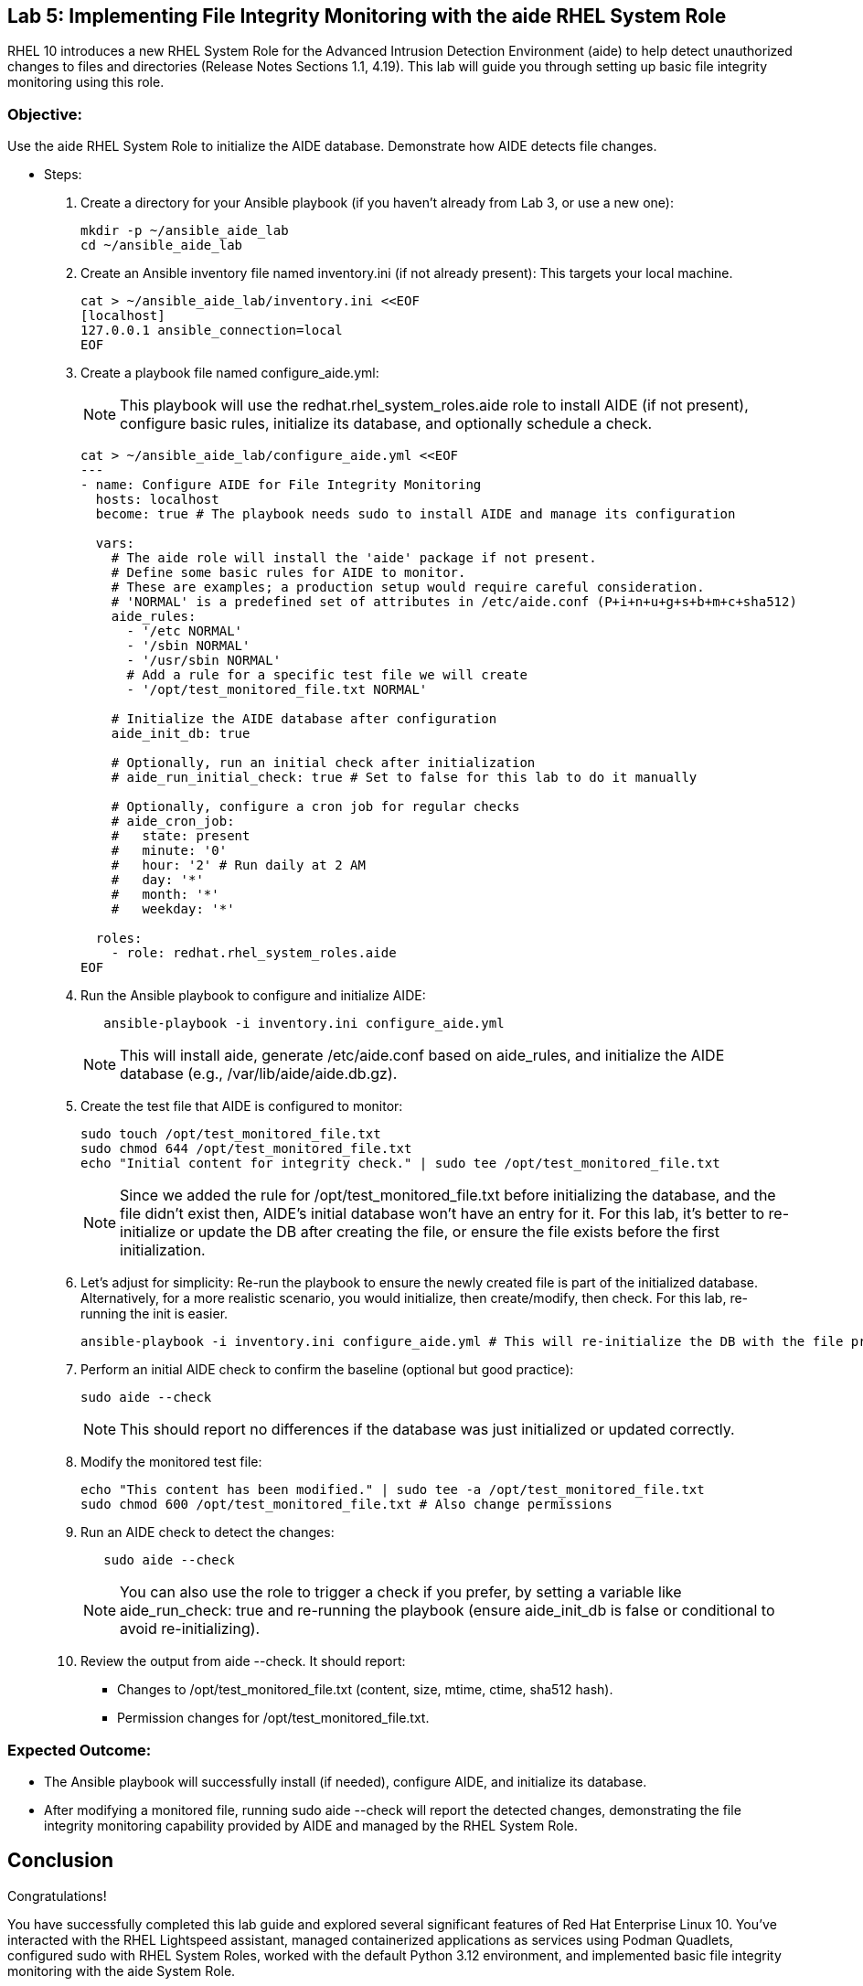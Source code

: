 
== Lab 5: Implementing File Integrity Monitoring with the aide RHEL System Role
RHEL 10 introduces a new RHEL System Role for the Advanced Intrusion Detection Environment (aide) to help detect unauthorized changes to files and directories (Release Notes Sections 1.1, 4.19). This lab will guide you through setting up basic file integrity monitoring using this role.

=== Objective:
Use the aide RHEL System Role to initialize the AIDE database. Demonstrate how AIDE detects file changes.

* Steps:

. Create a directory for your Ansible playbook (if you haven't already from Lab 3, or use a new one):
+
[source,shell]
----
mkdir -p ~/ansible_aide_lab
cd ~/ansible_aide_lab
----
. Create an Ansible inventory file named inventory.ini (if not already present): This targets your local machine.
+
[source,shell]
----
cat > ~/ansible_aide_lab/inventory.ini <<EOF
[localhost]
127.0.0.1 ansible_connection=local
EOF

----

. Create a playbook file named configure_aide.yml:
+
NOTE: This playbook will use the redhat.rhel_system_roles.aide role to install AIDE (if not present), configure basic rules, initialize its database, and optionally schedule a check.
+
[source,shell]
----
cat > ~/ansible_aide_lab/configure_aide.yml <<EOF
---
- name: Configure AIDE for File Integrity Monitoring
  hosts: localhost
  become: true # The playbook needs sudo to install AIDE and manage its configuration

  vars:
    # The aide role will install the 'aide' package if not present.
    # Define some basic rules for AIDE to monitor.
    # These are examples; a production setup would require careful consideration.
    # 'NORMAL' is a predefined set of attributes in /etc/aide.conf (P+i+n+u+g+s+b+m+c+sha512)
    aide_rules:
      - '/etc NORMAL'
      - '/sbin NORMAL'
      - '/usr/sbin NORMAL'
      # Add a rule for a specific test file we will create
      - '/opt/test_monitored_file.txt NORMAL'

    # Initialize the AIDE database after configuration
    aide_init_db: true

    # Optionally, run an initial check after initialization
    # aide_run_initial_check: true # Set to false for this lab to do it manually

    # Optionally, configure a cron job for regular checks
    # aide_cron_job:
    #   state: present
    #   minute: '0'
    #   hour: '2' # Run daily at 2 AM
    #   day: '*'
    #   month: '*'
    #   weekday: '*'

  roles:
    - role: redhat.rhel_system_roles.aide
EOF

----

. Run the Ansible playbook to configure and initialize AIDE:
+
[source,shell]
----
   ansible-playbook -i inventory.ini configure_aide.yml
----
+
NOTE: This will install aide, generate /etc/aide.conf based on aide_rules, and initialize the AIDE database (e.g., /var/lib/aide/aide.db.gz).

. Create the test file that AIDE is configured to monitor:
+
[source,shell]
----
sudo touch /opt/test_monitored_file.txt
sudo chmod 644 /opt/test_monitored_file.txt
echo "Initial content for integrity check." | sudo tee /opt/test_monitored_file.txt
----
+
[NOTE]
====
Since we added the rule for /opt/test_monitored_file.txt before initializing the database, and the file didn't exist then, AIDE's initial database won't have an entry for it. For this lab, it's better to re-initialize or update the DB after creating the file, or ensure the file exists before the first initialization.
====

. Let's adjust for simplicity: Re-run the playbook to ensure the newly created file is part of the initialized database. Alternatively, for a more realistic scenario, you would initialize, then create/modify, then check. For this lab, re-running the init is easier.
+
[source,shell]
----
ansible-playbook -i inventory.ini configure_aide.yml # This will re-initialize the DB with the file present
----

. Perform an initial AIDE check to confirm the baseline (optional but good practice):
+
[source,shell]
----
sudo aide --check
----
+
NOTE: This should report no differences if the database was just initialized or updated correctly.

. Modify the monitored test file:
+
[source,shell]
----
echo "This content has been modified." | sudo tee -a /opt/test_monitored_file.txt
sudo chmod 600 /opt/test_monitored_file.txt # Also change permissions
----

. Run an AIDE check to detect the changes:
+
[source,shell]
----
   sudo aide --check
----
+
NOTE: You can also use the role to trigger a check if you prefer, by setting a variable like aide_run_check: true and re-running the playbook (ensure aide_init_db is false or conditional to avoid re-initializing).

. Review the output from aide --check. It should report:
+
** Changes to /opt/test_monitored_file.txt (content, size, mtime, ctime, sha512 hash).
** Permission changes for /opt/test_monitored_file.txt.

=== Expected Outcome:
* The Ansible playbook will successfully install (if needed), configure AIDE, and initialize its database.
* After modifying a monitored file, running sudo aide --check will report the detected changes, demonstrating the file integrity monitoring capability provided by AIDE and managed by the RHEL System Role.


== Conclusion

Congratulations! 

You have successfully completed this lab guide and explored several significant features of Red Hat Enterprise Linux 10. You've interacted with the RHEL Lightspeed assistant, managed containerized applications as services using Podman Quadlets, configured sudo with RHEL System Roles, worked with the default Python 3.12 environment, and implemented basic file integrity monitoring with the aide System Role.

These tasks represent just a fraction of the new capabilities and improvements in RHEL 10. We encourage you to consult the official Red Hat Enterprise Linux 10 Release Notes and documentation to further explore how this release can enhance your IT infrastructure and development workflows.